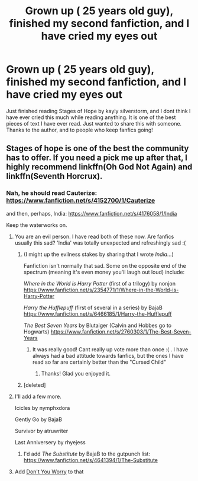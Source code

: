 #+TITLE: Grown up ( 25 years old guy), finished my second fanfiction, and I have cried my eyes out

* Grown up ( 25 years old guy), finished my second fanfiction, and I have cried my eyes out
:PROPERTIES:
:Author: ApprehensiveAttempt
:Score: 8
:DateUnix: 1533181613.0
:DateShort: 2018-Aug-02
:FlairText: Recommendation
:END:
Just finished reading Stages of Hope by kayly silverstorm, and I dont think I have ever cried this much while reading anything. It is one of the best pieces of text I have ever read. Just wanted to share this with someone. Thanks to the author, and to people who keep fanfics going!


** Stages of hope is one of the best the community has to offer. If you need a pick me up after that, I highly recommend linkffn(Oh God Not Again) and linkffn(Seventh Horcrux).
:PROPERTIES:
:Author: Full-Paragon
:Score: 5
:DateUnix: 1533186083.0
:DateShort: 2018-Aug-02
:END:

*** Nah, he should read Cauterize: [[https://www.fanfiction.net/s/4152700/1/Cauterize]]

and then, perhaps, India: [[https://www.fanfiction.net/s/4176058/1/India]]

Keep the waterworks on.
:PROPERTIES:
:Author: __Pers
:Score: 6
:DateUnix: 1533203857.0
:DateShort: 2018-Aug-02
:END:

**** You are an evil person. I have read both of these now. Are fanfics usually this sad? 'India' was totally unexpected and refreshingly sad :(
:PROPERTIES:
:Author: ApprehensiveAttempt
:Score: 6
:DateUnix: 1533215802.0
:DateShort: 2018-Aug-02
:END:

***** (I might up the evilness stakes by sharing that I wrote /India/...)

Fanfiction isn't normally that sad. Some on the opposite end of the spectrum (meaning it's even money you'll laugh out loud) include:

/Where in the World is Harry Potter/ (first of a trilogy) by nonjon [[https://www.fanfiction.net/s/2354771/1/Where-in-the-World-is-Harry-Potter]]

/Harry the Hufflepuff/ (first of several in a series) by BajaB [[https://www.fanfiction.net/s/6466185/1/Harry-the-Hufflepuff]]

/The Best Seven Years/ by Blutaiger (Calvin and Hobbes go to Hogwarts) [[https://www.fanfiction.net/s/2760303/1/The-Best-Seven-Years]]
:PROPERTIES:
:Author: __Pers
:Score: 7
:DateUnix: 1533216743.0
:DateShort: 2018-Aug-02
:END:

****** It was really good! Cant really up vote more than once :( . I have always had a bad attitude towards fanfics, but the ones I have read so far are certainly better than the "Cursed Child"
:PROPERTIES:
:Author: ApprehensiveAttempt
:Score: 3
:DateUnix: 1533233129.0
:DateShort: 2018-Aug-02
:END:

******* Thanks! Glad you enjoyed it.
:PROPERTIES:
:Author: __Pers
:Score: 1
:DateUnix: 1533254323.0
:DateShort: 2018-Aug-03
:END:


***** [deleted]
:PROPERTIES:
:Score: 1
:DateUnix: 1533218819.0
:DateShort: 2018-Aug-02
:END:


**** I'll add a few more.

Icicles by nymphxdora

Gently Go by BajaB

Survivor by atruwriter

Last Anniversery by rhyejess
:PROPERTIES:
:Author: moomoogoat
:Score: 4
:DateUnix: 1533207968.0
:DateShort: 2018-Aug-02
:END:

***** I'd add /The Substitute/ by BajaB to the gutpunch list: [[https://www.fanfiction.net/s/4641394/1/The-Substitute]]
:PROPERTIES:
:Author: __Pers
:Score: 3
:DateUnix: 1533216530.0
:DateShort: 2018-Aug-02
:END:


**** Add [[https://m.fanfiction.net/s/12192798/1/Don-t-You-Worry][Don't You Worry]] to that
:PROPERTIES:
:Author: ATRDCI
:Score: 2
:DateUnix: 1533214899.0
:DateShort: 2018-Aug-02
:END:
